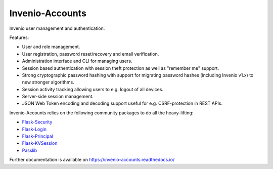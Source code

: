 ==================
 Invenio-Accounts
==================

.. image:: https://img.shields.io/travis/inveniosoftware/invenio-accounts.svg
        :target: https://travis-ci.org/inveniosoftware/invenio-accounts

.. image:: https://img.shields.io/coveralls/inveniosoftware/invenio-accounts.svg
        :target: https://coveralls.io/r/inveniosoftware/invenio-accounts

.. image:: https://img.shields.io/github/tag/inveniosoftware/invenio-accounts.svg
        :target: https://github.com/inveniosoftware/invenio-accounts/releases

.. image:: https://img.shields.io/pypi/dm/invenio-accounts.svg
        :target: https://pypi.python.org/pypi/invenio-accounts

.. image:: https://img.shields.io/github/license/inveniosoftware/invenio-accounts.svg
        :target: https://github.com/inveniosoftware/invenio-accounts/blob/master/LICENSE

Invenio user management and authentication.

Features:

- User and role management.
- User registration, password reset/recovery and email verification.
- Administration interface and CLI for managing users.
- Session based authentication with session theft protection as well as
  "remember me" support.
- Strong cryptographic password hashing with support for migrating password
  hashes (including Invenio v1.x) to new stronger algorithms.
- Session activity tracking allowing users to e.g. logout of all devices.
- Server-side session management.
- JSON Web Token encoding and decoding support useful for e.g. CSRF-protection
  in REST APIs.

Invenio-Accounts relies on the following community packages to do all the
heavy-lifting:

- `Flask-Security <https://flask-security.readthedocs.io>`_
- `Flask-Login <https://flask-login.readthedocs.io/>`_
- `Flask-Principal <https://pythonhosted.org/Flask-Principal/>`_
- `Flask-KVSession <http://pythonhosted.org/Flask-KVSession/>`_
- `Passlib <https://passlib.readthedocs.io/>`_

Further documentation is available on
https://invenio-accounts.readthedocs.io/
